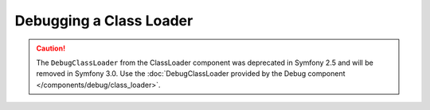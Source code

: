 Debugging a Class Loader
========================

.. caution::

    The ``DebugClassLoader`` from the ClassLoader component was deprecated
    in Symfony 2.5 and will be removed in Symfony 3.0. Use the
    :doc:`DebugClassLoader provided by the Debug component </components/debug/class_loader>`.

